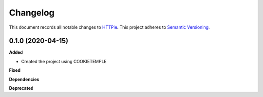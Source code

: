 ==========
Changelog
==========

This document records all notable changes to `HTTPie <https://httpie.org>`_.
This project adheres to `Semantic Versioning <https://semver.org/>`_.


0.1.0 (2020-04-15)
------------------

**Added**

* Created the project using COOKIETEMPLE

**Fixed**

**Dependencies**

**Deprecated**
